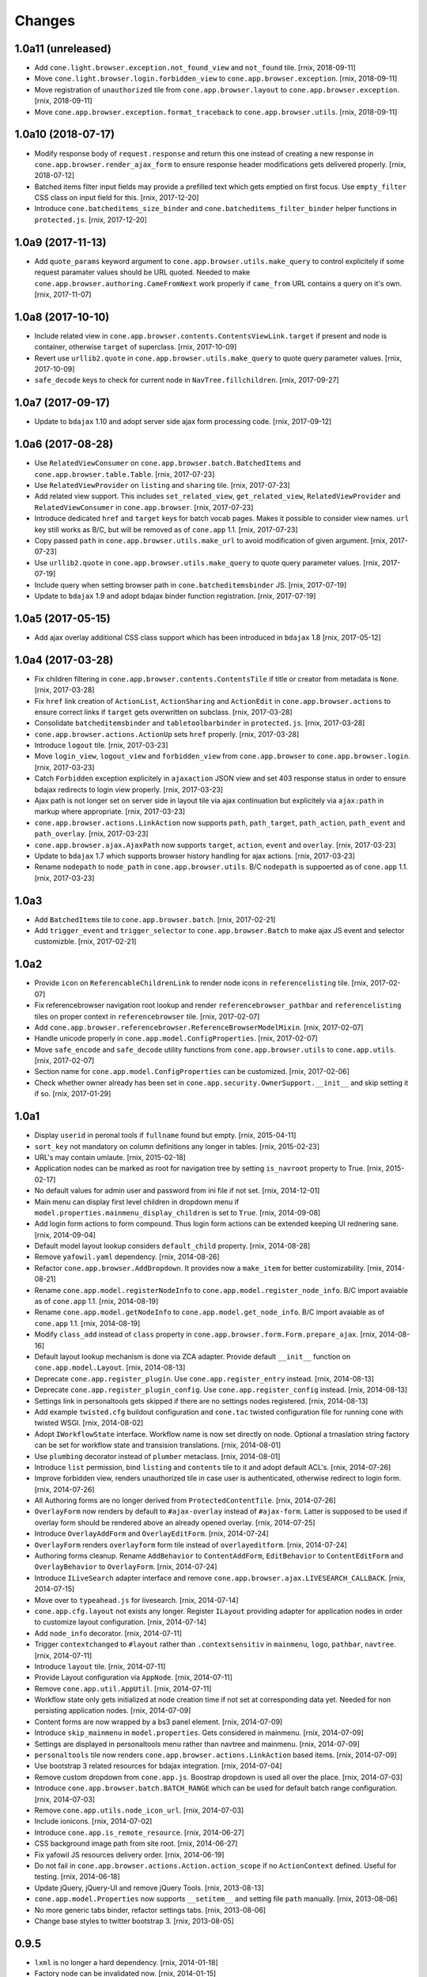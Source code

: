 Changes
=======

1.0a11 (unreleased)
-------------------

- Add ``cone.light.browser.exception.not_found_view`` and ``not_found`` tile.
  [rnix, 2018-09-11]

- Move ``cone.light.browser.login.forbidden_view`` to
  ``cone.app.browser.exception``.
  [rnix, 2018-09-11]

- Move registration of ``unauthorized`` tile from ``cone.app.browser.layout``
  to ``cone.app.browser.exception``.
  [rnix, 2018-09-11]

- Move ``cone.app.browser.exception.format_traceback`` to
  ``cone.app.browser.utils``.
  [rnix, 2018-09-11]


1.0a10 (2018-07-17)
-------------------

- Modify response body of ``request.response`` and return this one instead of
  creating a new response in ``cone.app.browser.render_ajax_form`` to ensure
  response header modifications gets delivered properly.
  [rnix, 2018-07-12]

- Batched items filter input fields may provide a prefilled text which gets
  emptied on first focus. Use ``empty_filter`` CSS class on input field for
  this.
  [rnix, 2017-12-20]

- Introduce ``cone.batcheditems_size_binder`` and
  ``cone.batcheditems_filter_binder`` helper functions in ``protected.js``.
  [rnix, 2017-12-20]


1.0a9 (2017-11-13)
------------------

- Add ``quote_params`` keyword argument to ``cone.app.browser.utils.make_query``
  to control explicitely if some request paramater values should be URL quoted.
  Needed to make ``cone.app.browser.authoring.CameFromNext`` work properly if
  ``came_from`` URL contains a query on it's own.
  [rnix, 2017-11-07]


1.0a8 (2017-10-10)
------------------

- Include related view in ``cone.app.browser.contents.ContentsViewLink.target``
  if present and node is container, otherwise ``target`` of superclass.
  [rnix, 2017-10-09]

- Revert use ``urllib2.quote`` in ``cone.app.browser.utils.make_query`` to
  quote query parameter values.
  [rnix, 2017-10-09]

- ``safe_decode`` keys to check for current node in ``NavTree.fillchildren``.
  [rnix, 2017-09-27]


1.0a7 (2017-09-17)
------------------

- Update to ``bdajax`` 1.10 and adopt server side ajax form processing code.
  [rnix, 2017-09-12]


1.0a6 (2017-08-28)
------------------

- Use ``RelatedViewConsumer`` on ``cone.app.browser.batch.BatchedItems``
  and ``cone.app.browser.table.Table``.
  [rnix, 2017-07-23]

- Use ``RelatedViewProvider`` on ``listing`` and ``sharing`` tile.
  [rnix, 2017-07-23]

- Add related view support. This includes ``set_related_view``,
  ``get_related_view``, ``RelatedViewProvider`` and ``RelatedViewConsumer``
  in ``cone.app.browser``.
  [rnix, 2017-07-23]

- Introduce dedicated ``href`` and ``target`` keys for batch vocab
  pages. Makes it possible to consider view names. ``url`` key still works
  as B/C, but will be removed as of ``cone.app`` 1.1.
  [rnix, 2017-07-23]

- Copy passed ``path`` in ``cone.app.browser.utils.make_url`` to avoid
  modification of given argument.
  [rnix, 2017-07-23]

- Use ``urllib2.quote`` in ``cone.app.browser.utils.make_query`` to quote
  query parameter values.
  [rnix, 2017-07-19]

- Include query when setting browser path in ``cone.batcheditemsbinder`` JS.
  [rnix, 2017-07-19]

- Update to ``bdajax`` 1.9 and adopt bdajax binder function registration.
  [rnix, 2017-07-19]


1.0a5 (2017-05-15)
------------------

- Add ajax overlay additional CSS class support which has been introduced in
  ``bdajax`` 1.8
  [rnix, 2017-05-12]


1.0a4 (2017-03-28)
------------------

- Fix children filtering in ``cone.app.browser.contents.ContentsTile`` if
  title or creator from metadata is ``None``.
  [rnix, 2017-03-28]

- Fix ``href`` link creation of ``ActionList``, ``ActionSharing`` and
  ``ActionEdit`` in ``cone.app.browser.actions`` to ensure correct links if
  ``target`` gets overwritten on subclass.
  [rnix, 2017-03-28]

- Consolidate ``batcheditemsbinder`` and ``tabletoolbarbinder`` in
  ``protected.js``.
  [rnix, 2017-03-28]

- ``cone.app.browser.actions.ActionUp`` sets ``href`` properly.
  [rnix, 2017-03-28]

- Introduce ``logout`` tile.
  [rnix, 2017-03-23]

- Move ``login_view``, ``logout_view`` and ``forbidden_view`` from
  ``cone.app.browser`` to ``cone.app.browser.login``.
  [rnix, 2017-03-23]

- Catch ``Forbidden`` exception explicitely in ``ajaxaction`` JSON view and
  set 403 response status in order to ensure bdajax redirects to login view
  properly.
  [rnix, 2017-03-23]

- Ajax path is not longer set on server side in layout tile via ajax
  continuation but explicitely via ``ajax:path`` in markup where appropriate.
  [rnix, 2017-03-23]

- ``cone.app.browser.actions.LinkAction`` now supports ``path``,
  ``path_target``, ``path_action``, ``path_event`` and ``path_overlay``.
  [rnix, 2017-03-23]

- ``cone.app.browser.ajax.AjaxPath`` now supports ``target``, ``action``,
  ``event`` and ``overlay``.
  [rnix, 2017-03-23]

- Update to ``bdajax`` 1.7 which supports browser history handling for ajax
  actions.
  [rnix, 2017-03-23]

- Rename ``nodepath`` to ``node_path`` in ``cone.app.browser.utils``. B/C
  ``nodepath`` is suppoerted as of ``cone.app`` 1.1.
  [rnix, 2017-03-23]


1.0a3
-----

- Add ``BatchedItems`` tile to ``cone.app.browser.batch``.
  [rnix, 2017-02-21]

- Add ``trigger_event`` and ``trigger_selector`` to ``cone.app.browser.Batch``
  to make ajax JS event and selector customizble.
  [rnix, 2017-02-21]


1.0a2
-----

- Provide ``icon`` on ``ReferencableChildrenLink`` to render node icons in
  ``referencelisting`` tile.
  [rnix, 2017-02-07]

- Fix referencebrowser navigation root lookup and render
  ``referencebrowser_pathbar`` and ``referencelisting`` tiles on proper
  context in ``referencebrowser`` tile.
  [rnix, 2017-02-07]

- Add ``cone.app.browser.referencebrowser.ReferenceBrowserModelMixin``.
  [rnix, 2017-02-07]

- Handle unicode properly in ``cone.app.model.ConfigProperties``.
  [rnix, 2017-02-07]

- Move ``safe_encode`` and ``safe_decode`` utility functions from
  ``cone.app.browser.utils`` to ``cone.app.utils``.
  [rnix, 2017-02-07]

- Section name for ``cone.app.model.ConfigProperties`` can be customized.
  [rnix, 2017-02-06]

- Check whether owner already has been set in
  ``cone.app.security.OwnerSupport.__init__`` and skip setting it if so.
  [rnix, 2017-01-29]


1.0a1
-----

- Display ``userid`` in peronal tools if ``fullname`` found but empty.
  [rnix, 2015-04-11]

- ``sort_key`` not mandatory on column definitions any longer in tables.
  [rnix, 2015-02-23]

- URL's may contain umlaute.
  [rnix, 2015-02-18]

- Application nodes can be marked as root for navigation tree by setting
  ``is_navroot`` property to True.
  [rnix, 2015-02-17]

- No default values for admin user and password from ini file if not set.
  [rnix, 2014-12-01]

- Main menu can display first level children in dropdown menu if
  ``model.properties.mainmenu_display_children`` is set to ``True``.
  [rnix, 2014-09-08]

- Add login form actions to form compound. Thus login form actions can be
  extended keeping UI rednering sane.
  [rnix, 2014-09-04]

- Default model layout lookup considers ``default_child`` property.
  [rnix, 2014-08-28]

- Remove ``yafowil.yaml`` dependency.
  [rnix, 2014-08-26]

- Refactor ``cone.app.browser.AddDropdown``. It provides now a ``make_item``
  for better customizability.
  [rnix, 2014-08-21]

- Rename ``cone.app.model.registerNodeInfo`` to
  ``cone.app.model.register_node_info``. B/C import avaiable as of ``cone.app``
  1.1.
  [rnix, 2014-08-19]

- Rename ``cone.app.model.getNodeInfo`` to ``cone.app.model.get_node_info``.
  B/C import avaiable as of ``cone.app`` 1.1.
  [rnix, 2014-08-19]

- Modify ``class_add`` instead of ``class`` property in
  ``cone.app.browser.form.Form.prepare_ajax``.
  [rnix, 2014-08-16]

- Default layout lookup mechanism is done via ZCA adapter. Provide default
  ``__init__`` function on ``cone.app.model.Layout``.
  [rnix, 2014-08-13]

- Deprecate ``cone.app.register_plugin``. Use ``cone.app.register_entry``
  instead.
  [rnix, 2014-08-13]

- Deprecate ``cone.app.register_plugin_config``. Use
  ``cone.app.register_config`` instead.
  [rnix, 2014-08-13]

- Settings link in personaltools gets skipped if there are no settings nodes
  registered.
  [rnix, 2014-08-13]

- Add example ``twisted.cfg`` buildout configuration and ``cone.tac`` twisted
  configuration file for running cone with twisted WSGI.
  [rnix, 2014-08-02]

- Adopt ``IWorkflowState`` interface. Workflow name is now set directly
  on node. Optional a trnaslation string factory can be set for workflow
  state and transision translations.
  [rnix, 2014-08-01]

- Use ``plumbing`` decorator instead of ``plumber`` metaclass.
  [rnix, 2014-08-01]

- Introduce ``list`` permission, bind ``listing`` and ``contents`` tile to it
  and adopt default ACL's.
  [rnix, 2014-07-26]

- Improve forbidden view, renders unauthorized tile in case user is
  authenticated, otherwise redirect to login form.
  [rnix, 2014-07-26]

- All Authoring forms are no longer derived from ``ProtectedContentTile``.
  [rnix, 2014-07-26]

- ``OverlayForm`` now renders by default to ``#ajax-overlay`` instead of
  ``#ajax-form``. Latter is supposed to be used if overlay form should be
  rendered above an already opened overlay.
  [rnix, 2014-07-25]

- Introduce ``OverlayAddForm`` and ``OverlayEditForm``.
  [rnix, 2014-07-24]

- ``OverlayForm`` renders ``overlayform`` form tile instead of
  ``overlayeditform``.
  [rnix, 2014-07-24]

- Authoring forms cleanup. Rename ``AddBehavior`` to ``ContentAddForm``,
  ``EditBehavior`` to ``ContentEditForm`` and ``OverlayBehavior`` to
  ``OverlayForm``.
  [rnix, 2014-07-24]

- Introduce ``ILiveSearch`` adapter interface and remove
  ``cone.app.browser.ajax.LIVESEARCH_CALLBACK``.
  [rnix, 2014-07-15]

- Move over to ``typeahead.js`` for livesearch.
  [rnix, 2014-07-14]

- ``cone.app.cfg.layout`` not exists any longer. Register ``ILayout`` providing
  adapter for application nodes in order to customize layout configuration.
  [rnix, 2014-07-14]

- Add ``node_info`` decorator.
  [rnix, 2014-07-11]

- Trigger ``contextchanged`` to ``#layout`` rather than ``.contextsensitiv``
  in ``mainmenu``, ``logo``, ``pathbar``, ``navtree``.
  [rnix, 2014-07-11]

- Introduce ``layout`` tile.
  [rnix, 2014-07-11]

- Provide Layout configuration via ``AppNode``.
  [rnix, 2014-07-11]

- Remove ``cone.app.util.AppUtil``.
  [rnix, 2014-07-11]

- Workflow state only gets initialized at node creation time if not set at
  corresponding data yet. Needed for non persisting application nodes.
  [rnix, 2014-07-09]

- Content forms are now wrapped by a bs3 panel element.
  [rnix, 2014-07-09]

- Introduce ``skip_mainmenu`` in ``model.properties``. Gets considered in
  mainmenu.
  [rnix, 2014-07-09]

- Settings are displayed in personaltools menu rather than navtree and
  mainmenu.
  [rnix, 2014-07-09]

- ``personaltools`` tile now renders ``cone.app.browser.actions.LinkAction``
  based items.
  [rnix, 2014-07-09]

- Use bootstrap 3 related resources for bdajax integration.
  [rnix, 2014-07-04]

- Remove custom dropdown from ``cone.app.js``. Boostrap dropdown is used all
  over the place.
  [rnix, 2014-07-03]

- Introduce ``cone.app.browser.batch.BATCH_RANGE`` which can be used for
  default batch range configuration.
  [rnix, 2014-07-03]

- Remove ``cone.app.utils.node_icon_url``.
  [rnix, 2014-07-03]

- Include ionicons.
  [rnix, 2014-07-02]

- Introduce ``cone.app.is_remote_resource``.
  [rnix, 2014-06-27]

- CSS background image path from site root.
  [rnix, 2014-06-27]

- Fix yafowil JS resources delivery order.
  [rnix, 2014-06-19]

- Do not fail in ``cone.app.browser.actions.Action.action_scope`` if no
  ``ActionContext`` defined. Useful for testing.
  [rnix, 2014-06-18]

- Update jQuery, jQuery-UI and remove jQuery Tools.
  [rnix, 2013-08-13]

- ``cone.app.model.Properties`` now supports ``__setitem__`` and setting file
  ``path`` manually.
  [rnix, 2013-08-06]

- No more generic tabs binder, refactor settings tabs.
  [rnix, 2013-08-06]

- Change base styles to twitter bootstrap 3.
  [rnix, 2013-08-05]


0.9.5
-----

- ``lxml`` is no longer a hard dependency.
  [rnix, 2014-01-18]

- Factory node can be invalidated now.
  [rnix, 2014-01-15]

- Update jQuery, jQuery-UI and remove jQuery Tools.
  [rnix, 2013-08-13]

- ``cone.app.model.Properties`` now supports ``__setitem__`` and setting file
  ``path`` manually.
  [rnix, 2013-08-06]

- No more generic tabs binder, refactor settings tabs.
  [rnix, 2013-08-06]

- Change base styles to twitter bootstrap.
  [rnix, 2013-08-05]

- Test request can be flagged as XHR request.
  [rnix, 2013-03-23]

- Improve exception view to handle default error page and bdajax action
  requests. Move Exception code to ``cone.app.browser.exception``.
  [rnix, 2013-02-10]

- Introduce ``cone.app.browser.utils.request_property``.
  [rnix, 2013-02-05]

- Do not load ``cone.app.js`` merged, ensures to be loaded after bdajax.
  [rnix, 2013-01-20]

- Check if autocomplete plugin is available in ``cone.app.js`` when trying to
  bind livesearch.
  [rnix, 2013-01-08]

- Make yafowil resources beeing delivered public as well.
  [rnix, 2013-01-08]

- Possibility to skip yafowil resource groups, deliver yafowil resources
  before addon resources.
  [rnix, 2013-01-08]

- Remove yafowil addon widgets from default setup dependencies.
  [rnix, 2013-01-04]


0.9.4
-----

- Introduce ``Table.display_table_header`` and ``Table.display_table_footer``
  properties.
  [rnix, 2012-10-30]

- Introduce ``cone.app.browser.actions.DropdownAction``.
  [rnix, 2012-10-28]

- Introduce ``row_data`` on ``ContentsTile`` for customizing column data on
  ``ContentsTile`` deriving objects.
  [rnix, 2012-10-28]

- ``model.properties.action_delete_tile`` can be set if
  ``model.properties.action_delete`` is True. Used to define the content tile
  which gets rendered on parent of model after deleting.
  [rnix, 2012-10-26]

- Available child nodes of ``ContentsTile`` can be controlled by
  ``listable_children``.
  [rnix, 2012-10-26]

- Introduce ``show_slicesize`` on tables.
  [rnix, 2012-10-19]

- PEP-8.
  [rnix, 2012-10-16]

- Python2.7 Support.
  [rnix, 2012-10-16]

- Rename parts to behaviors.
  [rnix, 2012-07-29]

- adopt to ``node`` 0.9.8
  [rnix, 2012-07-29]

- adopt to ``plumber`` 1.2
  [rnix, 2012-07-29]

- use fresh Chameleon and fix tests to recognize correct output of new Chameleon
  [jensens, 2012-07-04]


0.9.3
-----

- Add basic print CSS.
  [rnix, 2012-05-29]

- ``contextmenu`` tile got a ``bdajax`` contract.
  [rnix, 2012-05-23]

- CSS and JS can be delivered merged if desired.
  [rnix, 2012-05-22]

- Move resources rendering to seperate module.
  [rnix, 2012-05-21]

- Add ``form_flavor`` attribute to ``cone.app.browser.form.YAMLForm``.
  [rnix, 2012-05-18]

- Add ``cone.app.model.UUIDAsName`` part.
  [rnix, 2012-05-18]

- Use ``zope.interface.implementer`` instead of ``zope.interface.implements``.
  [rnix, 2012-05-18]

- Remove BBB classes ``come.app.model.BaseNodeInfo`` and
  ``cone.app.model.BaseMetadata``.
  [rnix, 2012-05-18]

- Consider ``default_content_tile`` in application ini in order to support
  configuring root content tile.
  [rnix, 2012-05-14]

- Support bdajax overlay continuation as introduced in bdajax 1.4.
  [rnix, 2012-05-04]

- Move AJAX forms related markup and javascript to bdajax.
  [rnix, 2012-05-04]

- Add property ``head_additional`` to table tile. Supposed to be used for
  hooking additional markup to table header.
  [rnix, 2012-05-03]

- Fix bug in navtree when displaying children of node with ``hide_if_default``
  property set.
  [rnix, 2012-04-26]

- Consider ``default_child`` property in UP action and action scope.
  [rnix, 2012-04-24]

- Include ``yafowil.widget.image``.
  [rnix, 2012-04-21]

- Improve ajax form rendering.
  [rnix, 2012-04-19]

- Ajaxify settings tabs.
  [rnix, 2012-04-19]

- Add resizeable plugin to jQuery UI custom built.
  [rnix, 2012-03-27]


0.9.2
-----

- Resources also can originate at a remote server.
  [rnix, 2012-03-21]


0.9.1
-----

- Better table and batch templates and styles. Table now supports slice size
  selection and filtering.
  [rnix, 2012-03-19]

- Fix default ``sort`` and ``order`` request parameters for table batch.
  [rnix, 2012-03-16]

- Cleanup self contained buidlout.
  [rnix, 2012-02-29]

- Remove ``cone.app.APP_PATH``.
  [rnix, 2012-02-29]

- Adopt YAFOWIL addon registration to YAFOWIL 1.3
  [rnix, 2012-02-29]

- Use ``node.ext.ugm.interfaces.Users.id_for_login`` contract for remembering
  User id instead of login name in authentication cookie.
  [rnix, 2012-01-18]

- Dynamic width CSS
  [rnix, 2011-12-18]

- Extend UI actions by ``selected`` property.
  [rnix, 2011-12-16]

- Add ``cone.app.model.UUIDAttributeAware``.
  [rnix, 2011-12-07]

- Add ``cone.app.security.OwnerSupport``.
  [rnix, 2011-12-07]

- Add ``cone.app.security.ACLRegistry``.
  [rnix, 2011-12-07]

- Use ``node.parts.IUUIDAware`` as dependency for node beeing referencable.
  [rnix, 2011-12-02]

- Add ``browser.actions``.
  [rnix, 2011-12-01]

- Update jQuery (1.6.4) and jQuery Tools (1.2.6).
  [rnix, 2011-11-30]

- Add copy support.
  [rnix, 2011-11-30]

- Single UGM implementation.
  [rnix, 2011-11-21]

- Add ``PrincipalACL`` part and ``sharing`` tile.
  [rnix, 2011-11-21]

- Refactor contextmenu, can now be extended.
  [rnix, 2011-11-19]

- Add margin top for sidebar and content.
  [rnix, 2011-11-18]

- ``contextmenu`` tile considers ``action_up_tile`` property now.
  [rnix, 2011-11-17]

- Add ``bda.calendar.base`` as install dependency for timezone aware 
  datetime handling.
  [rnix, 2011-11-16]

- Show error message at attempt to add reference with missing UID.
  [rnix, 2011-11-16]

- Add yafowil.widget.array to dependencies.
  [rnix]


0.9
---

- Initial work
